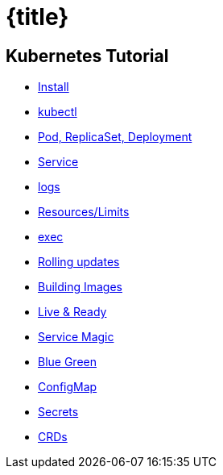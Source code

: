 = {title}
:page-layout: home
:!sectids:


[.tiles.browse]
== Kubernetes Tutorial

[.tile]
* xref:kubernetes-tutorial:ROOT:installation.adoc[Install]
* xref:kubernetes-tutorial:ROOT:kubectl.adoc[kubectl]
* xref:kubernetes-tutorial:ROOT:pod-rs-deployment.adoc[Pod, ReplicaSet, Deployment]
* xref:kubernetes-tutorial:ROOT:service.adoc[Service]
* xref:kubernetes-tutorial:ROOT:logs.adoc[logs]
* xref:kubernetes-tutorial:ROOT:resources.adoc[Resources/Limits]
* xref:kubernetes-tutorial:ROOT:exec.adoc[exec]
* xref:kubernetes-tutorial:ROOT:rolling-updates.adoc[Rolling updates]
* xref:kubernetes-tutorial:ROOT:building-images.adoc[Building Images]
* xref:kubernetes-tutorial:ROOT:live-ready.adoc[Live & Ready]
* xref:kubernetes-tutorial:ROOT:service-magic.adoc[Service Magic]
* xref:kubernetes-tutorial:ROOT:blue-green.adoc[Blue Green]
* xref:kubernetes-tutorial:ROOT:configmap.adoc[ConfigMap]
* xref:kubernetes-tutorial:ROOT:secrets.adoc[Secrets]
* xref:kubernetes-tutorial:ROOT:crds.adoc[CRDs]

ifndef::workshop[]
endif::[]